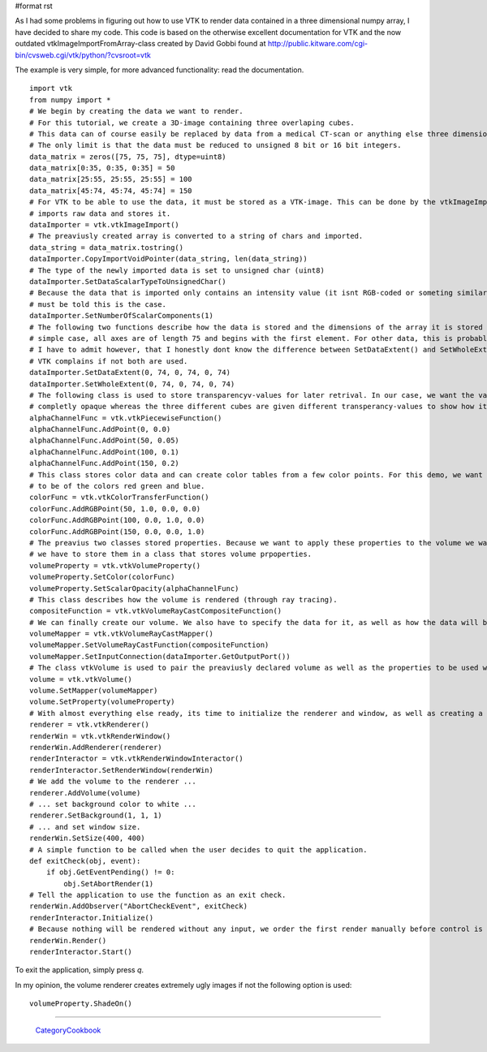 #format rst

As I had some problems in figuring out how to use VTK to render data contained in a three dimensional numpy array, I have decided to share my code. This code is based on the otherwise excellent documentation for VTK and the now outdated vtkImageImportFromArray-class created by David Gobbi found at http://public.kitware.com/cgi-bin/cvsweb.cgi/vtk/python/?cvsroot=vtk

The example is very simple, for more advanced functionality: read the documentation.

::

   import vtk
   from numpy import *
   # We begin by creating the data we want to render.
   # For this tutorial, we create a 3D-image containing three overlaping cubes.
   # This data can of course easily be replaced by data from a medical CT-scan or anything else three dimensional.
   # The only limit is that the data must be reduced to unsigned 8 bit or 16 bit integers.
   data_matrix = zeros([75, 75, 75], dtype=uint8)
   data_matrix[0:35, 0:35, 0:35] = 50
   data_matrix[25:55, 25:55, 25:55] = 100
   data_matrix[45:74, 45:74, 45:74] = 150
   # For VTK to be able to use the data, it must be stored as a VTK-image. This can be done by the vtkImageImport-class which
   # imports raw data and stores it.
   dataImporter = vtk.vtkImageImport()
   # The preaviusly created array is converted to a string of chars and imported.
   data_string = data_matrix.tostring()
   dataImporter.CopyImportVoidPointer(data_string, len(data_string))
   # The type of the newly imported data is set to unsigned char (uint8)
   dataImporter.SetDataScalarTypeToUnsignedChar()
   # Because the data that is imported only contains an intensity value (it isnt RGB-coded or someting similar), the importer
   # must be told this is the case.
   dataImporter.SetNumberOfScalarComponents(1)
   # The following two functions describe how the data is stored and the dimensions of the array it is stored in. For this
   # simple case, all axes are of length 75 and begins with the first element. For other data, this is probably not the case.
   # I have to admit however, that I honestly dont know the difference between SetDataExtent() and SetWholeExtent() although
   # VTK complains if not both are used.
   dataImporter.SetDataExtent(0, 74, 0, 74, 0, 74)
   dataImporter.SetWholeExtent(0, 74, 0, 74, 0, 74)
   # The following class is used to store transparencyv-values for later retrival. In our case, we want the value 0 to be
   # completly opaque whereas the three different cubes are given different transperancy-values to show how it works.
   alphaChannelFunc = vtk.vtkPiecewiseFunction()
   alphaChannelFunc.AddPoint(0, 0.0)
   alphaChannelFunc.AddPoint(50, 0.05)
   alphaChannelFunc.AddPoint(100, 0.1)
   alphaChannelFunc.AddPoint(150, 0.2)
   # This class stores color data and can create color tables from a few color points. For this demo, we want the three cubes
   # to be of the colors red green and blue.
   colorFunc = vtk.vtkColorTransferFunction()
   colorFunc.AddRGBPoint(50, 1.0, 0.0, 0.0)
   colorFunc.AddRGBPoint(100, 0.0, 1.0, 0.0)
   colorFunc.AddRGBPoint(150, 0.0, 0.0, 1.0)
   # The preavius two classes stored properties. Because we want to apply these properties to the volume we want to render,
   # we have to store them in a class that stores volume prpoperties.
   volumeProperty = vtk.vtkVolumeProperty()
   volumeProperty.SetColor(colorFunc)
   volumeProperty.SetScalarOpacity(alphaChannelFunc)
   # This class describes how the volume is rendered (through ray tracing).
   compositeFunction = vtk.vtkVolumeRayCastCompositeFunction()
   # We can finally create our volume. We also have to specify the data for it, as well as how the data will be rendered.
   volumeMapper = vtk.vtkVolumeRayCastMapper()
   volumeMapper.SetVolumeRayCastFunction(compositeFunction)
   volumeMapper.SetInputConnection(dataImporter.GetOutputPort())
   # The class vtkVolume is used to pair the preaviusly declared volume as well as the properties to be used when rendering that volume.
   volume = vtk.vtkVolume()
   volume.SetMapper(volumeMapper)
   volume.SetProperty(volumeProperty)
   # With almost everything else ready, its time to initialize the renderer and window, as well as creating a method for exiting the application
   renderer = vtk.vtkRenderer()
   renderWin = vtk.vtkRenderWindow()
   renderWin.AddRenderer(renderer)
   renderInteractor = vtk.vtkRenderWindowInteractor()
   renderInteractor.SetRenderWindow(renderWin)
   # We add the volume to the renderer ...
   renderer.AddVolume(volume)
   # ... set background color to white ...
   renderer.SetBackground(1, 1, 1)
   # ... and set window size.
   renderWin.SetSize(400, 400)
   # A simple function to be called when the user decides to quit the application.
   def exitCheck(obj, event):
       if obj.GetEventPending() != 0:
           obj.SetAbortRender(1)
   # Tell the application to use the function as an exit check.
   renderWin.AddObserver("AbortCheckEvent", exitCheck)
   renderInteractor.Initialize()
   # Because nothing will be rendered without any input, we order the first render manually before control is handed over to the main-loop.
   renderWin.Render()
   renderInteractor.Start()

To exit the application, simply press *q*.

In my opinion, the volume renderer creates extremely ugly images if not the following option is used:

::

   volumeProperty.ShadeOn()

-------------------------

 CategoryCookbook_

.. ############################################################################

.. _CategoryCookbook: ../CategoryCookbook


